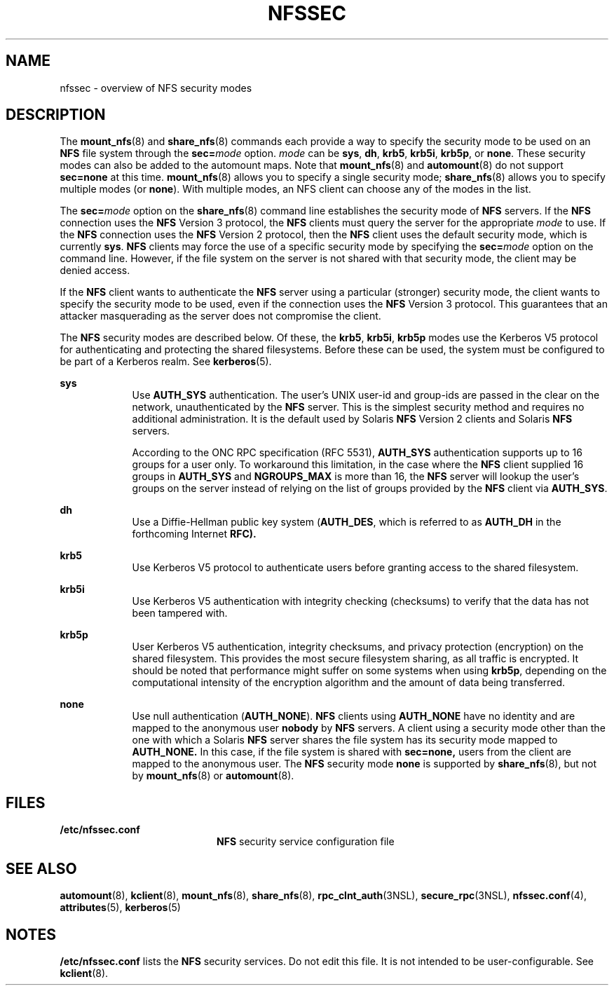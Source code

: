 '\" te
.\" Copyright 2014 Nexenta Systems, Inc.  All rights reserved.
.\" Copyright (c) 2001, Sun Microsystems, Inc. All Rights Reserved
.\" The contents of this file are subject to the terms of the Common Development and Distribution License (the "License"). You may not use this file except in compliance with the License. You can obtain a copy of the license at usr/src/OPENSOLARIS.LICENSE or http://www.opensolaris.org/os/licensing.
.\" See the License for the specific language governing permissions and limitations under the License. When distributing Covered Code, include this CDDL HEADER in each file and include the License file at usr/src/OPENSOLARIS.LICENSE. If applicable, add the following below this CDDL HEADER, with the
.\" fields enclosed by brackets "[]" replaced with your own identifying information: Portions Copyright [yyyy] [name of copyright owner]
.TH NFSSEC 5 "Nov 20, 2014"
.SH NAME
nfssec \- overview of NFS security modes
.SH DESCRIPTION
.LP
The \fBmount_nfs\fR(8) and \fBshare_nfs\fR(8) commands each provide a way to
specify the security mode to be used on an \fBNFS\fR file system through the
\fBsec=\fR\fImode\fR option. \fImode\fR can be \fBsys\fR, \fBdh\fR, \fBkrb5\fR,
\fBkrb5i\fR, \fBkrb5p\fR, or \fBnone\fR. These security modes can also be added
to the automount maps. Note that \fBmount_nfs\fR(8) and \fBautomount\fR(8) do
not support \fBsec=none\fR at this time. \fBmount_nfs\fR(8) allows you to
specify a single security mode; \fBshare_nfs\fR(8) allows you to specify
multiple modes (or \fBnone\fR). With multiple modes, an NFS client can choose
any of the modes in the list.
.sp
.LP
The \fBsec=\fR\fImode\fR option on the \fBshare_nfs\fR(8) command line
establishes the security mode of \fBNFS\fR servers. If the \fBNFS\fR connection
uses the \fBNFS\fR Version 3 protocol, the \fBNFS\fR clients must query the
server for the appropriate \fImode\fR to use. If the \fBNFS\fR connection uses
the \fBNFS\fR Version 2 protocol, then the \fBNFS\fR client uses the default
security mode, which is currently \fBsys\fR. \fBNFS\fR clients may force the
use of a specific security mode by specifying the \fBsec=\fR\fImode\fR option
on the command line. However, if the file system on the server is not shared
with that security mode, the client may be denied access.
.sp
.LP
If the \fBNFS\fR client wants to authenticate the \fBNFS\fR server using a
particular (stronger) security mode, the client wants to specify the security
mode to be used, even if the connection uses the \fBNFS\fR Version 3 protocol.
This guarantees that an attacker masquerading as the server does not compromise
the client.
.sp
.LP
The \fBNFS\fR security modes are described below. Of these, the \fBkrb5\fR,
\fBkrb5i\fR, \fBkrb5p\fR modes use the Kerberos V5 protocol for authenticating
and protecting the shared filesystems. Before these can be used, the system
must be configured to be part of a Kerberos realm. See \fBkerberos\fR(5).
.sp
.ne 2
.na
\fB\fBsys\fR\fR
.ad
.RS 9n
Use \fBAUTH_SYS\fR authentication. The user's UNIX user-id and group-ids are
passed in the clear on the network, unauthenticated by the \fBNFS\fR server.
This is the simplest security method and requires no additional administration.
It is the default used by Solaris \fBNFS\fR Version 2 clients and Solaris
\fBNFS\fR servers.
.sp
According to the ONC RPC specification (RFC 5531), \fBAUTH_SYS\fR
authentication supports up to 16 groups for a user only.  To workaround this
limitation, in the case where the \fBNFS\fR client supplied 16 groups in
\fBAUTH_SYS\fR and \fBNGROUPS_MAX\fR is more than 16, the \fBNFS\fR server
will lookup the user's groups on the server instead of relying on the list of
groups provided by the \fBNFS\fR client via \fBAUTH_SYS\fR.
.RE

.sp
.ne 2
.na
\fB\fBdh\fR\fR
.ad
.RS 9n
Use a Diffie-Hellman public key system (\fBAUTH_DES\fR, which is referred to as
\fBAUTH_DH\fR in the forthcoming Internet \fBRFC).\fR
.RE

.sp
.ne 2
.na
\fB\fBkrb5\fR\fR
.ad
.RS 9n
Use Kerberos V5 protocol to authenticate users before granting access to the
shared filesystem.
.RE

.sp
.ne 2
.na
\fB\fBkrb5i\fR\fR
.ad
.RS 9n
Use Kerberos V5 authentication with integrity checking (checksums) to verify
that the data has not been tampered with.
.RE

.sp
.ne 2
.na
\fB\fBkrb5p\fR\fR
.ad
.RS 9n
User Kerberos V5 authentication, integrity checksums, and privacy protection
(encryption) on the shared filesystem. This provides the most secure filesystem
sharing, as all traffic is encrypted. It should be noted that performance might
suffer on some systems when using \fBkrb5p\fR, depending on the computational
intensity of the encryption algorithm and the amount of data being transferred.
.RE

.sp
.ne 2
.na
\fB\fBnone\fR\fR
.ad
.RS 9n
Use null authentication (\fBAUTH_NONE\fR). \fBNFS\fR clients using
\fBAUTH_NONE\fR have no identity and are mapped to the anonymous user
\fBnobody\fR by \fBNFS\fR servers. A client using a security mode other than
the one with which a Solaris \fBNFS\fR server shares the file system has its
security mode mapped to \fBAUTH_NONE.\fR In this case, if the file system is
shared with \fBsec=none,\fR users from the client are mapped to the
anonymous user. The \fBNFS\fR security mode \fBnone\fR is supported by
\fBshare_nfs\fR(8), but not by \fBmount_nfs\fR(8) or \fBautomount\fR(8).
.RE

.SH FILES
.ne 2
.na
\fB\fB/etc/nfssec.conf\fR\fR
.ad
.RS 20n
\fBNFS\fR security service configuration file
.RE

.SH SEE ALSO
.LP
\fBautomount\fR(8), \fBkclient\fR(8), \fBmount_nfs\fR(8),
\fBshare_nfs\fR(8), \fBrpc_clnt_auth\fR(3NSL), \fBsecure_rpc\fR(3NSL),
\fBnfssec.conf\fR(4), \fBattributes\fR(5), \fBkerberos\fR(5)
.SH NOTES
.LP
\fB/etc/nfssec.conf\fR lists the \fBNFS\fR security services. Do not edit this
file. It is not intended to be user-configurable. See \fBkclient\fR(8).
